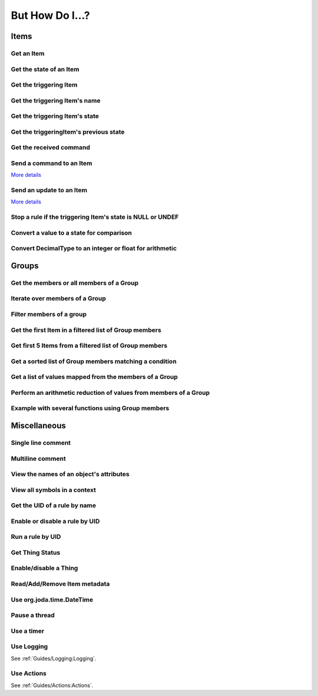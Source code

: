 ****************
But How Do I...?
****************

Items
=====

Get an Item
-----------

.. tabs::

    .. group-tab:: Python

        .. code-block::

            itemRegistry.getItem("My_Item")
            # or
            ir.getItem("My_Item")

    .. group-tab:: JavaScript

        .. code-block:: JavaScript

            itemRegistry.getItem("My_Item")
            // or
            ir.getItem("My_Item")

    .. group-tab:: Groovy

        .. code-block:: Groovy

            itemRegistry.getItem("My_Item")
            // or
            ir.getItem("My_Item")

    .. group-tab:: Rules DSL

        .. code-block:: Xtend

            My_Item


Get the state of an Item
------------------------

.. tabs::

    .. group-tab:: Python

        .. code-block::

            items["My_Item"]
            # or after importing anything within the ``core`` package
            items.My_Item
            # or
            ir.getItem("My_Item").state

    .. group-tab:: JavaScript

        .. code-block:: JavaScript

            items["My_Item"]
            // or
            ir.getItem("My_Item").state

    .. group-tab:: Groovy

        .. code-block:: Groovy

            items["My_Item"]
            // or
            ir.getItem("My_Item").state

    .. group-tab:: Rules DSL

        .. code-block:: Xtend

            My_Item.state


Get the triggering Item
-----------------------

.. tabs::

    .. group-tab:: Python

        .. code-block::

            ir.getItem(event.itemName)

    .. group-tab:: JavaScript

        .. code-block:: JavaScript

            ir.getItem(event.itemName)

    .. group-tab:: Groovy

        .. code-block:: Groovy

            ir.getItem(event.itemName)

    .. group-tab:: Rules DSL

        .. code-block:: Xtend

            triggeringItem


Get the triggering Item's name
------------------------------

.. tabs::

    .. group-tab:: Python

        .. code-block::

            event.itemName

    .. group-tab:: JavaScript

        .. code-block:: JavaScript

            event.itemName

    .. group-tab:: Groovy

        .. code-block:: Groovy

            event.itemName

    .. group-tab:: Rules DSL

        .. code-block:: Xtend

            triggeringItem.name


Get the triggering Item's state
-------------------------------

.. tabs::

    .. group-tab:: Python

        .. code-block::

            event.itemState

    .. group-tab:: JavaScript

        .. code-block:: JavaScript

            event.itemState

    .. group-tab:: Groovy

        .. code-block:: Groovy

            event.itemState

    .. group-tab:: Rules DSL

        .. code-block:: Xtend

            triggeringItem.state


Get the triggeringItem's previous state
---------------------------------------

.. tabs::

    .. group-tab:: Python

        .. code-block::

            event.oldItemState

    .. group-tab:: JavaScript

        .. code-block:: JavaScript

            event.oldItemState

    .. group-tab:: Groovy

        .. code-block:: Groovy

            event.oldItemState

    .. group-tab:: Rules DSL

        .. code-block:: Xtend

            previousState


Get the received command
------------------------

.. tabs::

    .. group-tab:: Python

        .. code-block::

            event.itemCommand

    .. group-tab:: JavaScript

        .. code-block:: JavaScript

            event.itemCommand

    .. group-tab:: Groovy

        .. code-block:: Groovy

            event.itemCommand

    .. group-tab:: Rules DSL

        .. code-block:: Xtend

            receivedCommand


Send a command to an Item
-------------------------

`More details <https://www.openhab.org/docs/configuration/jsr223.html#events-operations>`_

.. tabs::

    .. group-tab:: Python

        .. code-block::

            events.sendCommand("Test_SwitchItem", "ON")
            # or
            events.sendCommand(ir.getItem("Test_SwitchItem"), ON)

    .. group-tab:: JavaScript

        .. code-block:: JavaScript

            events.sendCommand("Test_SwitchItem", "ON")
            // or
            events.sendCommand(ir.getItem("Test_SwitchItem"), ON)

    .. group-tab:: Groovy

        .. code-block:: Groovy

            events.sendCommand("Test_SwitchItem", "ON")
            // or
            events.sendCommand(ir.getItem("Test_SwitchItem"), ON)

    .. group-tab:: Rules DSL

        .. code-block:: Xtend

            Test_SwitchItem.sendCommand(ON)
            // or
            sendCommand("Test_SwitchItem", "ON")


Send an update to an Item
-------------------------

`More details <https://www.openhab.org/docs/configuration/jsr223.html#events-operations>`_

.. tabs::

    .. group-tab:: Python

        .. code-block::

            events.postUpdate("Test_SwitchItem", "ON")

    .. group-tab:: JavaScript

        .. code-block:: JavaScript

            events.postUpdate("Test_SwitchItem", "ON")

    .. group-tab:: Groovy

        .. code-block:: Groovy

            events.postUpdate("Test_SwitchItem", "ON")

    .. group-tab:: Rules DSL

        .. code-block:: Xtend

            Test_SwitchItem.postUpdate(ON)
            // or
            postUpdate("Test_SwitchItem", "ON")


Stop a rule if the triggering Item's state is NULL or UNDEF
-----------------------------------------------------------

.. tabs::

    .. group-tab:: Python

        .. code-block::

            if isinstance(items[event.itemName], UnDefType):
                return
            # do stuff

    .. group-tab:: JavaScript

        .. code-block:: JavaScript

            if (items[event.itemName].class == UnDefType.class) {
                return
            } else {
                // do stuff
            }

    .. group-tab:: Groovy

        .. code-block:: Groovy

            TODO

    .. group-tab:: Rules DSL

        .. code-block:: Xtend

            if (triggeringItem.state == NULL || triggeringItem.state == UNDEF) {
                return
            } else {
                // do stuff
            }


Convert a value to a state for comparison
-----------------------------------------

.. tabs::

    .. group-tab:: Python

        .. code-block::

            items["String_Item"] == StringType("test string")
            items["Number_Item"] > DecimalType(5)
            items["Temperature_Item"] > QuantityType(u"55 °F")
            event.itemState <= DecimalType(event.oldItemState.intValue() + 60)
            event.itemState <= DecimalType(event.oldItemState.doubleValue() + 60)
            event.itemState <= DecimalType(event.oldItemState.floatValue() + 60)

    .. group-tab:: JavaScript

        .. code-block:: JavaScript

            TODO

    .. group-tab:: Groovy

        .. code-block:: Groovy

            TODO

    .. group-tab:: Rules DSL

        .. code-block:: Xtend

            TODO


Convert DecimalType to an integer or float for arithmetic
---------------------------------------------------------

.. tabs::

    .. group-tab:: Python

        .. code-block::

            int(str(items["Number_Item1"])) + int(str(items["Number_Item2"])) > 5
            items["Number_Item1"].intValue() + items["Number_Item2"].intValue() > 5
            float(str(items["Number_Item"])) + 5.5555 > 55.555
            items["Number_Item"].floatValue() + 5.5555 > 55.555

    .. group-tab:: JavaScript

        .. code-block:: JavaScript

            TODO

    .. group-tab:: Groovy

        .. code-block:: Groovy

            TODO

    .. group-tab:: Rules DSL

        .. code-block:: Xtend

            TODO


Groups
======


Get the members or all members of a Group
-----------------------------------------

.. tabs::

    .. group-tab:: Python

        .. code-block::

            ir.getItem("gTest").members

            ir.getItem("gTest").allMembers

    .. group-tab:: JavaScript

        .. code-block:: JavaScript

            ir.getItem("gTest").members

            ir.getItem("gTest").allMembers

    .. group-tab:: Groovy

        .. code-block:: Groovy

            ir.getItem("gTest").members

            ir.getItem("gTest").allMembers

    .. group-tab:: Rules DSL

        .. code-block:: Xtend

            gTest.members

            gTest.allMembers


Iterate over members of a Group
-------------------------------

.. tabs::

    .. group-tab:: Python

        .. code-block::

            for item in ir.getItem("gTest").members:
                # do stuff

    .. group-tab:: JavaScript

        .. code-block:: JavaScript

            TODO

    .. group-tab:: Groovy

        .. code-block:: Groovy

            TODO

    .. group-tab:: Rules DSL

        .. code-block:: Xtend

            gTest.members.forEach[item |
                // do stuff
            ]


Filter members of a group
-------------------------

.. tabs::

    .. group-tab:: Python

        Returns a list of Items, not a GroupItem

        .. code-block::

            listOfMembers = filter(lambda item: item.state == ON, ir.getItem("gTest").members)

            # or using a list comprehension

            listOfMembers = [item for item in ir.getItem("gTest").members if item.state == ON]

    .. group-tab:: JavaScript

        .. code-block:: JavaScript

            TODO

    .. group-tab:: Groovy

        .. code-block:: Groovy

            TODO

    .. group-tab:: Rules DSL

        Returns a GrouptItem

        .. code-block:: Xtend

            val listOfMembers = gTest.members.filter(GenericItem item | item.state == ON)


Get the first Item in a filtered list of Group members
------------------------------------------------------

.. tabs::

    .. group-tab:: Python

        .. code-block::

            my_item = filter(lambda item: item.state == ON, ir.getItem("gTest").members)[0]

            # or using a list comprehension

            my_item = [item for item in ir.getItem("gTest").members if item.state == ON][0]

    .. group-tab:: JavaScript

        .. code-block:: JavaScript

            TODO

    .. group-tab:: Groovy

        .. code-block:: Groovy

            TODO

    .. group-tab:: Rules DSL

        .. code-block:: Xtend

            val myItem = gTest.members.findFirst(item.state == ON)


Get first 5 Items from a filtered list of Group members
-------------------------------------------------------

.. tabs::

    .. group-tab:: Python

        Returns a list of Items

        .. code-block::

            my_items = filter(lambda item: item.state == OFF, ir.getItem("gTest").members)[0:5]

            # or using a list comprehension

            my_items = [item for item in ir.getItem("gTest").members if item.state == ON][0:5]

    .. group-tab:: JavaScript

        .. code-block:: JavaScript

            TODO

    .. group-tab:: Groovy

        .. code-block:: Groovy

            TODO

    .. group-tab:: Rules DSL

        .. code-block:: Xtend

            TODO


Get a sorted list of Group members matching a condition
-------------------------------------------------------

.. tabs::

    .. group-tab:: Python

        Returns a list of Items

        .. code-block::

            sorted_battery_level = sorted(battery for battery in ir.getItem("gBattery").getMembers() if battery.state < DecimalType(5), key = lambda battery: battery.state)

    .. group-tab:: JavaScript

        .. code-block:: JavaScript

            TODO

    .. group-tab:: Groovy

        .. code-block:: Groovy

            TODO

    .. group-tab:: Rules DSL

        .. code-block:: Xtend

            TODO


Get a list of values mapped from the members of a Group
-------------------------------------------------------

.. tabs::

    .. group-tab:: Python

        Returns a list of strings

        .. code-block::

            battery_levels = map(lambda lowBattery: "{}: {}".format(lowBattery.label, str(lowBattery.state) + "%"), ir.getItem("gBattery").members)

    .. group-tab:: JavaScript

        .. code-block:: JavaScript

            TODO

    .. group-tab:: Groovy

        .. code-block:: Groovy

            TODO

    .. group-tab:: Rules DSL

        .. code-block:: Xtend

            TODO


Perform an arithmetic reduction of values from members of a Group
-----------------------------------------------------------------

.. tabs::

    .. group-tab:: Python

        Returns a value

        .. code-block::

            # to use the add() method, the states must be of type QuantityType (`Units of Measure <https://www.openhab.org/docs/concepts/units-of-measurement.html>`_)
            weekly_rainfall = reduce(lambda sum, x: sum.add(x), map(lambda rain: rain.state, ir.getItem("gRainWeeklyForecast").members))

    .. group-tab:: JavaScript

        .. code-block:: JavaScript

            TODO

    .. group-tab:: Groovy

        .. code-block:: Groovy

            TODO

    .. group-tab:: Rules DSL

        .. code-block:: Xtend

            TODO


Example with several functions using Group members
--------------------------------------------------

.. tabs::

    .. group-tab:: Python

        Returns a string

        .. code-block::

            lowBatteryMessage = "Warning! Low battery alert:\n\n{}".format(",\n".join(map(lambda lowBattery: "{}: {}".format(lowBattery.label,str(lowBattery.state) + "%"), sorted(battery for battery in ir.getItem("gBattery").getMembers() if battery.state < DecimalType(5), key = lambda battery: battery.state))))

    .. group-tab:: JavaScript

        .. code-block:: JavaScript

            TODO

    .. group-tab:: Groovy

        .. code-block:: Groovy

            TODO

    .. group-tab:: Rules DSL

        .. code-block:: Xtend

            TODO


Miscellaneous
=============


Single line comment
-------------------

.. tabs::

    .. group-tab:: Python

        .. code-block::

            # this is a single line comment

    .. group-tab:: JavaScript

        .. code-block:: JavaScript

            // this is a single line comment

    .. group-tab:: Groovy

        .. code-block:: Groovy

            // this is a single line comment

    .. group-tab:: Rules DSL

        .. code-block:: Xtend

            // this is a single line comment


Multiline comment
-----------------

.. tabs::

    .. group-tab:: Python

        .. code-block::

            '''
            this is
            a multiline
            comment
            '''

    .. group-tab:: JavaScript

        .. code-block:: JavaScript

            /*
            this is
            a multiline
            comment
            */

    .. group-tab:: Groovy

        .. code-block:: Groovy

            /*
            this is
            a multiline
            comment
            */

    .. group-tab:: Rules DSL

        .. code-block:: Xtend

            /*
            this is
            a multiline
            comment
            */


View the names of an object's attributes
----------------------------------------

.. tabs::

    .. group-tab:: Python

        .. code-block::

            # replace `object` with the object you'd like to introspect
            log.debug("dir(object)=[{}]".format(dir(object)))

    .. group-tab:: JavaScript

        .. code-block:: JavaScript

            TODO

    .. group-tab:: Groovy

        .. code-block:: Groovy

            // replace `object` with the object you'd like to introspect
            object.properties.each{log.warn("object: " + it)}

    .. group-tab:: Rules DSL

        .. code-block:: Xtend

            Not possible


View all symbols in a context
-----------------------------

.. tabs::

    .. group-tab:: Python

        .. code-block::

            log.debug("dir()=[{}]".format(dir()))

    .. group-tab:: JavaScript

        .. code-block:: JavaScript

            Not possible

    .. group-tab:: Groovy

        .. code-block:: Groovy

            TODO

    .. group-tab:: Rules DSL

        .. code-block:: Xtend

            Not possible


Get the UID of a rule by name
-----------------------------

.. tabs::

    .. group-tab:: Python

        .. code-block::

            ruleUID = filter(lambda rule: rule.name == "This is the name of my rule", rules.getAll())[0].UID

            # or using a list comprehension

            ruleUID = [rule for rule in rules.getAll() if rule.name == "This is the name of my rule"][0].UID

    .. group-tab:: JavaScript

        .. code-block:: JavaScript

            TODO

    .. group-tab:: Groovy

        .. code-block:: Groovy

            TODO

    .. group-tab:: Rules DSL

        .. code-block:: Xtend

            Not possible


Enable or disable a rule by UID
-------------------------------

.. tabs::

    .. group-tab:: Python

        .. code-block::

            from core import osgi
            ruleEngine = osgi.get_service("org.openhab.core.automation.RuleManager") or osgi.get_service("org.eclipse.smarthome.automation.RuleManager")
            ruleEngine.setEnabled(ruleUID, True)# enable rule
            ruleEngine.setEnabled(ruleUID, False)# disable rule

    .. group-tab:: JavaScript

        .. code-block:: JavaScript

            TODO

    .. group-tab:: Groovy

        .. code-block:: Groovy

            TODO

    .. group-tab:: Rules DSL

        .. code-block:: Xtend

            Not possible


Run a rule by UID
-----------------

.. tabs::

    .. group-tab:: Python

        .. code-block::

            from core import osgi
            rule_engine = osgi.get_service("org.eclipse.smarthome.automation.RuleManager")
            ruleEngine.runNow(ruleFunction.UID)
            consider_conditions = True# consider the rule's Conditions
            ruleEngine.runNow(ruleFunction.UID, considerConditions, {'name': 'EXAMPLE'})

    .. group-tab:: JavaScript

        .. code-block:: JavaScript

            TODO

    .. group-tab:: Groovy

        .. code-block:: Groovy

            TODO

    .. group-tab:: Rules DSL

        .. code-block:: Xtend

            Not possible


Get Thing Status
----------------

.. tabs::

    .. group-tab:: Python

        .. code-block::

            from org.eclipse.smarthome.core.thing import ThingUID

            thing_status = things.get(ThingUID('kodi:kodi:familyroom')).status

    .. group-tab:: JavaScript

        .. code-block:: JavaScript

            var ThingUID = Java.type("org.eclipse.smarthome.core.thing.ThingUID");

            var thingStatus = things.get(new ThingUID('kodi:kodi:familyroom')).status;

    .. group-tab:: Groovy

        .. code-block:: Groovy

            TODO

    .. group-tab:: Rules DSL

        .. code-block:: Xtend

            var thingStatus = getThingStatusInfo('kodi:kodi:familyroom').status


Enable/disable a Thing
----------------------

.. tabs::

    .. group-tab:: Python

        .. code-block::

            from core.log import logging, LOG_PREFIX
            log = logging.getLogger("{}.TEST".format(LOG_PREFIX))
            from org.eclipse.smarthome.core.thing import ThingUID
            from core import osgi

            thing_manager = osgi.get_service("org.eclipse.smarthome.core.thing.ThingManager")
            kodi_thing = things.get(ThingUID("kodi:kodi:familyroom"))
            thing_manager.setEnabled(ThingUID("kodi:kodi:familyroom"), False)# disable Thing
            log.debug("Disabled: isEnabled [{}], statusInfo [{}]".format(kodi_thing.isEnabled(), kodi_thing.statusInfo))
            thing_manager.setEnabled(ThingUID("kodi:kodi:familyroom"), True)# enable Thing
            log.debug("Enabled: isEnabled [{}], statusInfo [{}]".format(kodi_thing.isEnabled(), kodi_thing.statusInfo))

    .. group-tab:: JavaScript

        .. code-block:: JavaScript

            TODO

    .. group-tab:: Groovy

        .. code-block:: Groovy

            TODO

    .. group-tab:: Rules DSL

        .. code-block:: Xtend

            TODO


Read/Add/Remove Item metadata
-----------------------------

.. tabs::

    .. group-tab:: Python

            See the examples in the module... :doc:`Python/Core/Component Scripts/Packages and Modules/metadata`

    .. group-tab:: JavaScript

        .. code-block:: JavaScript

            TODO

    .. group-tab:: Groovy

        .. code-block:: Groovy

            TODO

    .. group-tab:: Rules DSL

        .. code-block:: java

            Metadata can be added and removed, but not read


Use org.joda.time.DateTime
--------------------------

.. tabs::

    .. group-tab:: Python

        .. code-block::

            from org.joda.time import DateTime
            start = DateTime.now()

    .. group-tab:: JavaScript

        .. code-block:: JavaScript

            var DateTime = Java.type("org.joda.time.DateTime");
            start = DateTime.now()

    .. group-tab:: Groovy

        .. code-block:: Groovy

            import org.joda.time.DateTime
            start = DateTime.now()

    .. group-tab:: Rules DSL

        .. code-block:: Xtend

            now


Pause a thread
--------------

.. tabs::

    .. group-tab:: Python

        .. code-block::

            from time import sleep
            sleep(5)# the unit is seconds, so use 0.5 for 500 milliseconds

    .. group-tab:: JavaScript

        .. code-block:: JavaScript

            TODO

    .. group-tab:: Groovy

        .. code-block:: Groovy

            TODO

    .. group-tab:: Rules DSL

        .. code-block:: Xtend

            Thread::sleep(5000)// the unit is milliseconds


Use a timer
-----------

.. tabs::

    .. group-tab:: Python

        See the `timer_example.py <https://github.com/openhab-scripters/openhab-helper-libraries/blob/master/Script%20Examples/Python/timer_example.py>`_ in the Script Examples for examples of using both Python `threading.Timer <https://docs.python.org/2/library/threading.html#timer-objects>`_ and the openHAB `createTimer Action <https://www.openhab.org/docs/configuration/actions.html#timers>`_.

    .. group-tab:: JavaScript

        .. code-block:: JavaScript

            TODO

    .. group-tab:: Groovy

        .. code-block:: Groovy

            TODO

    .. group-tab:: Rules DSL

        .. code-block:: Xtend

            TODO

Use Logging
-----------

See :ref:`Guides/Logging:Logging`.


Use Actions
-----------

See :ref:`Guides/Actions:Actions`.
